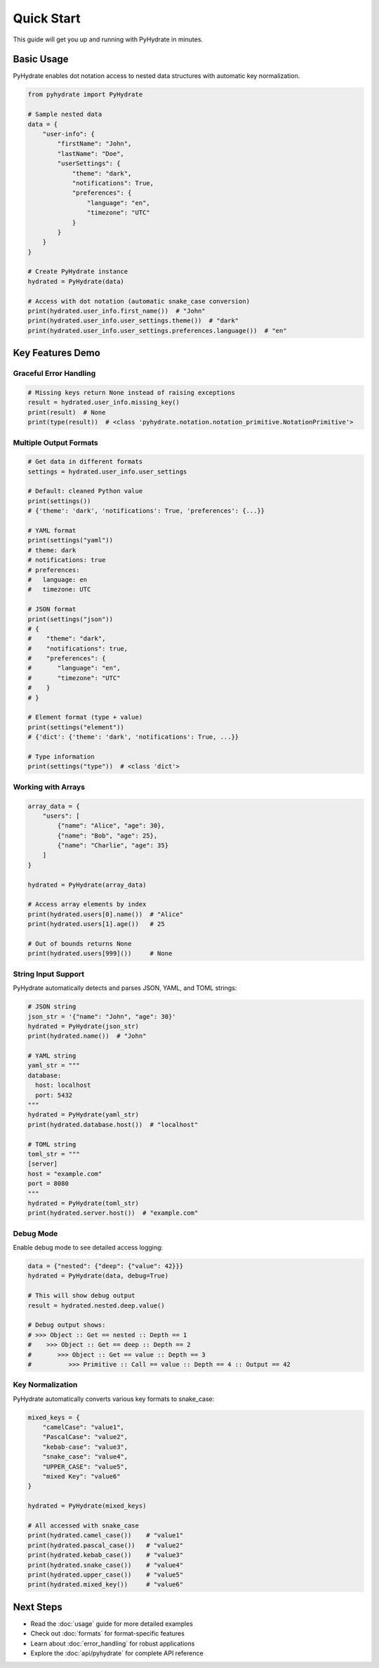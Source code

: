 Quick Start
===========

This guide will get you up and running with PyHydrate in minutes.

Basic Usage
-----------

PyHydrate enables dot notation access to nested data structures with automatic key normalization.

.. code-block:: python

   from pyhydrate import PyHydrate

   # Sample nested data
   data = {
       "user-info": {
           "firstName": "John",
           "lastName": "Doe", 
           "userSettings": {
               "theme": "dark",
               "notifications": True,
               "preferences": {
                   "language": "en",
                   "timezone": "UTC"
               }
           }
       }
   }

   # Create PyHydrate instance
   hydrated = PyHydrate(data)

   # Access with dot notation (automatic snake_case conversion)
   print(hydrated.user_info.first_name())  # "John"
   print(hydrated.user_info.user_settings.theme())  # "dark"
   print(hydrated.user_info.user_settings.preferences.language())  # "en"

Key Features Demo
-----------------

Graceful Error Handling
~~~~~~~~~~~~~~~~~~~~~~~

.. code-block:: python

   # Missing keys return None instead of raising exceptions
   result = hydrated.user_info.missing_key()
   print(result)  # None
   print(type(result))  # <class 'pyhydrate.notation.notation_primitive.NotationPrimitive'>

Multiple Output Formats
~~~~~~~~~~~~~~~~~~~~~~~

.. code-block:: python

   # Get data in different formats
   settings = hydrated.user_info.user_settings
   
   # Default: cleaned Python value
   print(settings())
   # {'theme': 'dark', 'notifications': True, 'preferences': {...}}
   
   # YAML format
   print(settings("yaml"))
   # theme: dark
   # notifications: true
   # preferences:
   #   language: en
   #   timezone: UTC
   
   # JSON format  
   print(settings("json"))
   # {
   #    "theme": "dark",
   #    "notifications": true,
   #    "preferences": {
   #       "language": "en",
   #       "timezone": "UTC"
   #    }
   # }
   
   # Element format (type + value)
   print(settings("element"))
   # {'dict': {'theme': 'dark', 'notifications': True, ...}}
   
   # Type information
   print(settings("type"))  # <class 'dict'>

Working with Arrays
~~~~~~~~~~~~~~~~~~

.. code-block:: python

   array_data = {
       "users": [
           {"name": "Alice", "age": 30},
           {"name": "Bob", "age": 25}, 
           {"name": "Charlie", "age": 35}
       ]
   }

   hydrated = PyHydrate(array_data)

   # Access array elements by index
   print(hydrated.users[0].name())  # "Alice"
   print(hydrated.users[1].age())   # 25
   
   # Out of bounds returns None
   print(hydrated.users[999]())     # None

String Input Support
~~~~~~~~~~~~~~~~~~~

PyHydrate automatically detects and parses JSON, YAML, and TOML strings:

.. code-block:: python

   # JSON string
   json_str = '{"name": "John", "age": 30}'
   hydrated = PyHydrate(json_str)
   print(hydrated.name())  # "John"

   # YAML string  
   yaml_str = """
   database:
     host: localhost
     port: 5432
   """
   hydrated = PyHydrate(yaml_str)
   print(hydrated.database.host())  # "localhost"

   # TOML string
   toml_str = """
   [server]
   host = "example.com"
   port = 8080
   """
   hydrated = PyHydrate(toml_str)
   print(hydrated.server.host())  # "example.com"

Debug Mode
~~~~~~~~~~

Enable debug mode to see detailed access logging:

.. code-block:: python

   data = {"nested": {"deep": {"value": 42}}}
   hydrated = PyHydrate(data, debug=True)

   # This will show debug output
   result = hydrated.nested.deep.value()
   
   # Debug output shows:
   # >>> Object :: Get == nested :: Depth == 1
   #    >>> Object :: Get == deep :: Depth == 2  
   #       >>> Object :: Get == value :: Depth == 3
   #          >>> Primitive :: Call == value :: Depth == 4 :: Output == 42

Key Normalization
~~~~~~~~~~~~~~~~

PyHydrate automatically converts various key formats to snake_case:

.. code-block:: python

   mixed_keys = {
       "camelCase": "value1",
       "PascalCase": "value2", 
       "kebab-case": "value3",
       "snake_case": "value4",
       "UPPER_CASE": "value5",
       "mixed Key": "value6"
   }

   hydrated = PyHydrate(mixed_keys)

   # All accessed with snake_case
   print(hydrated.camel_case())    # "value1"
   print(hydrated.pascal_case())   # "value2"
   print(hydrated.kebab_case())    # "value3"
   print(hydrated.snake_case())    # "value4"
   print(hydrated.upper_case())    # "value5"  
   print(hydrated.mixed_key())     # "value6"

Next Steps
----------

* Read the :doc:`usage` guide for more detailed examples
* Check out :doc:`formats` for format-specific features
* Learn about :doc:`error_handling` for robust applications
* Explore the :doc:`api/pyhydrate` for complete API reference